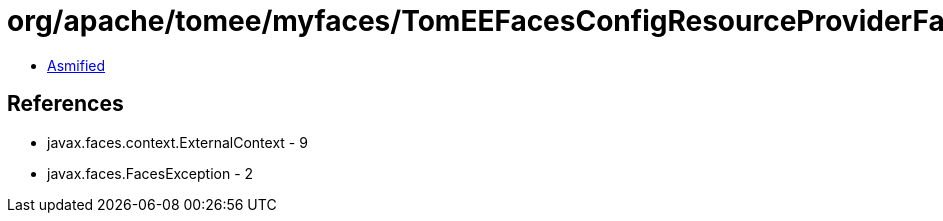 = org/apache/tomee/myfaces/TomEEFacesConfigResourceProviderFactory.class

 - link:TomEEFacesConfigResourceProviderFactory-asmified.java[Asmified]

== References

 - javax.faces.context.ExternalContext - 9
 - javax.faces.FacesException - 2
